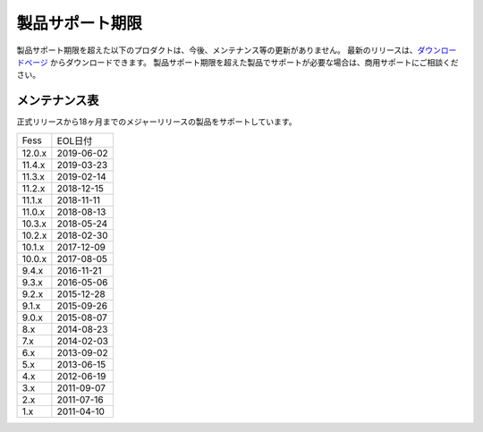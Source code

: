 =================
製品サポート期限
=================

製品サポート期限を超えた以下のプロダクトは、今後、メンテナンス等の更新がありません。
最新のリリースは、`ダウンロードページ <downloads.html>`__ からダウンロードできます。
製品サポート期限を超えた製品でサポートが必要な場合は、商用サポートにご相談ください。

メンテナンス表
==============

正式リリースから18ヶ月までのメジャーリリースの製品をサポートしています。

+--------+------------+
| Fess   | EOL日付    |
+--------+------------+
| 12.0.x | 2019-06-02 |
+--------+------------+
| 11.4.x | 2019-03-23 |
+--------+------------+
| 11.3.x | 2019-02-14 |
+--------+------------+
| 11.2.x | 2018-12-15 |
+--------+------------+
| 11.1.x | 2018-11-11 |
+--------+------------+
| 11.0.x | 2018-08-13 |
+--------+------------+
| 10.3.x | 2018-05-24 |
+--------+------------+
| 10.2.x | 2018-02-30 |
+--------+------------+
| 10.1.x | 2017-12-09 |
+--------+------------+
| 10.0.x | 2017-08-05 |
+--------+------------+
| 9.4.x  | 2016-11-21 |
+--------+------------+
| 9.3.x  | 2016-05-06 |
+--------+------------+
| 9.2.x  | 2015-12-28 |
+--------+------------+
| 9.1.x  | 2015-09-26 |
+--------+------------+
| 9.0.x  | 2015-08-07 |
+--------+------------+
| 8.x    | 2014-08-23 |
+--------+------------+
| 7.x    | 2014-02-03 |
+--------+------------+
| 6.x    | 2013-09-02 |
+--------+------------+
| 5.x    | 2013-06-15 |
+--------+------------+
| 4.x    | 2012-06-19 |
+--------+------------+
| 3.x    | 2011-09-07 |
+--------+------------+
| 2.x    | 2011-07-16 |
+--------+------------+
| 1.x    | 2011-04-10 |
+--------+------------+


